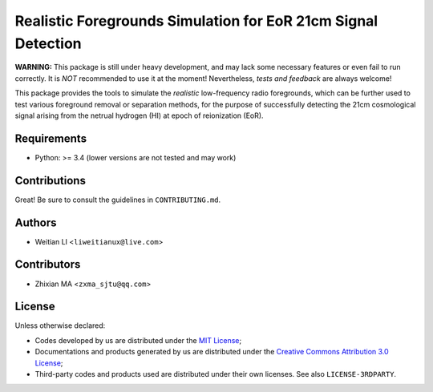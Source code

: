 Realistic Foregrounds Simulation for EoR 21cm Signal Detection
==============================================================

**WARNING:**
This package is still under heavy development, and may lack some
necessary features or even fail to run correctly.
It is *NOT* recommended to use it at the moment!
Nevertheless, *tests and feedback* are always welcome!


This package provides the tools to simulate the *realistic*
low-frequency radio foregrounds, which can be further
used to test various foreground removal or separation methods, for the
purpose of successfully detecting the 21cm cosmological signal arising
from the netrual hydrogen (HI) at epoch of reionization (EoR).


Requirements
------------
- Python: >= 3.4 (lower versions are not tested and may work)


Contributions
-------------
Great!  Be sure to consult the guidelines in ``CONTRIBUTING.md``.


Authors
-------
- Weitian LI <``liweitianux@live.com``>


Contributors
------------
- Zhixian MA <``zxma_sjtu@qq.com``>


License
-------
Unless otherwise declared:

- Codes developed by us are distributed under the `MIT License`_;
- Documentations and products generated by us are distributed under the
  `Creative Commons Attribution 3.0 License`_;
- Third-party codes and products used are distributed under their own
  licenses.  See also ``LICENSE-3RDPARTY``.


.. _`MIT License`: https://opensource.org/licenses/MIT
.. _`Creative Commons Attribution 3.0 License`: https://creativecommons.org/licenses/by/3.0/us/deed.en_US
